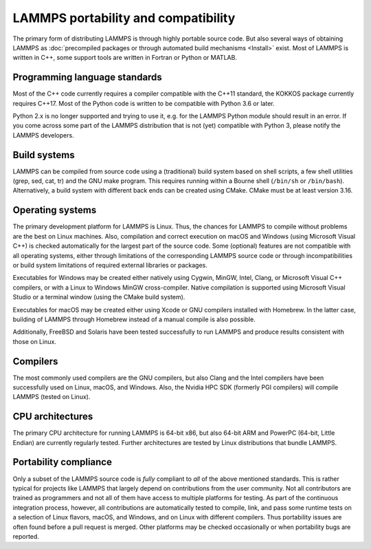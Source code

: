 LAMMPS portability and compatibility
------------------------------------

The primary form of distributing LAMMPS is through highly portable
source code.  But also several ways of obtaining LAMMPS as :doc:`precompiled
packages or through automated build mechanisms <Install>` exist.  Most
of LAMMPS is written in C++, some support tools are written in Fortran
or Python or MATLAB.


Programming language standards
^^^^^^^^^^^^^^^^^^^^^^^^^^^^^^

Most of the C++ code currently requires a compiler compatible with the
C++11 standard, the KOKKOS package currently requires C++17.  Most of
the Python code is written to be compatible with Python 3.6 or later.

.. deprecated:: 2Apr2025

Python 2.x is no longer supported and trying to use it, e.g. for the
LAMMPS Python module should result in an error.  If you come across
some part of the LAMMPS distribution that is not (yet) compatible with
Python 3, please notify the LAMMPS developers.

Build systems
^^^^^^^^^^^^^

LAMMPS can be compiled from source code using a (traditional) build
system based on shell scripts, a few shell utilities (grep, sed, cat,
tr) and the GNU make program. This requires running within a Bourne
shell (``/bin/sh`` or ``/bin/bash``).  Alternatively, a build system
with different back ends can be created using CMake.  CMake must be
at least version 3.16.

Operating systems
^^^^^^^^^^^^^^^^^

The primary development platform for LAMMPS is Linux.  Thus, the chances
for LAMMPS to compile without problems are the best on Linux machines.
Also, compilation and correct execution on macOS and Windows (using
Microsoft Visual C++) is checked automatically for the largest part of
the source code.  Some (optional) features are not compatible with all
operating systems, either through limitations of the corresponding
LAMMPS source code or through incompatibilities or build system
limitations of required external libraries or packages.

Executables for Windows may be created either natively using Cygwin,
MinGW, Intel, Clang, or Microsoft Visual C++ compilers, or with a Linux
to Windows MinGW cross-compiler.  Native compilation is supported using
Microsoft Visual Studio or a terminal window (using the CMake build
system).

Executables for macOS may be created either using Xcode or GNU compilers
installed with Homebrew.  In the latter case, building of LAMMPS through
Homebrew instead of a manual compile is also possible.

Additionally, FreeBSD and Solaris have been tested successfully to
run LAMMPS and produce results consistent with those on Linux.

Compilers
^^^^^^^^^

The most commonly used compilers are the GNU compilers, but also Clang
and the Intel compilers have been successfully used on Linux, macOS, and
Windows.  Also, the Nvidia HPC SDK (formerly PGI compilers) will compile
LAMMPS (tested on Linux).

CPU architectures
^^^^^^^^^^^^^^^^^

The primary CPU architecture for running LAMMPS is 64-bit x86, but also
64-bit ARM and PowerPC (64-bit, Little Endian) are currently regularly
tested.  Further architectures are tested by Linux distributions that
bundle LAMMPS.

Portability compliance
^^^^^^^^^^^^^^^^^^^^^^

Only a subset of the LAMMPS source code is *fully* compliant to *all*
of the above mentioned standards.  This is rather typical for projects
like LAMMPS that largely depend on contributions from the user community.
Not all contributors are trained as programmers and not all of them have
access to multiple platforms for testing.  As part of the continuous
integration process, however, all contributions are automatically tested
to compile, link, and pass some runtime tests on a selection of Linux
flavors, macOS, and Windows, and on Linux with different compilers.
Thus portability issues are often found before a pull request is merged.
Other platforms may be checked occasionally or when portability bugs are
reported.
